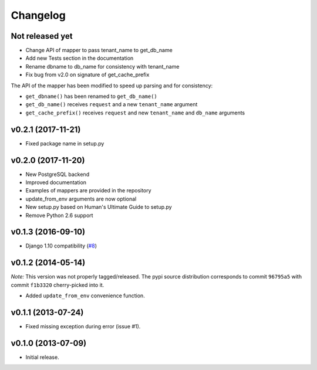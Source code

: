 Changelog
=========

Not released yet
----------------

- Change API of mapper to pass tenant_name to get_db_name
- Add new Tests section in the documentation
- Rename dbname to db_name for consistency with tenant_name
- Fix bug from v2.0 on signature of get_cache_prefix

The API of the mapper has been modified to speed up parsing
and for consistency:

- ``get_dbname()`` has been renamed to ``get_db_name()``
- ``get_db_name()`` receives ``request`` and a new ``tenant_name`` argument
- ``get_cache_prefix()`` receives ``request`` and new ``tenant_name`` and
  ``db_name`` arguments

v0.2.1 (2017-11-21)
-------------------

- Fixed package name in setup.py

v0.2.0 (2017-11-20)
-------------------

- New PostgreSQL backend
- Improved documentation
- Examples of mappers are provided in the repository
- update_from_env arguments are now optional
- New setup.py based on Human's Ultimate Guide to setup.py
- Remove Python 2.6 support

v0.1.3 (2016-09-10)
-------------------

-  Django 1.10 compatibility
   (`#8 <https://github.com/mik3y/django-db-multitenant/pull/8>`__)

v0.1.2 (2014-05-14)
-------------------

*Note:* This version was not properly tagged/released. The pypi source
distribution corresponds to commit ``96795a5`` with commit ``f1b3320``
cherry-picked into it.

-  Added ``update_from_env`` convenience function.

v0.1.1 (2013-07-24)
-------------------

-  Fixed missing exception during error (issue #1).

v0.1.0 (2013-07-09)
-------------------

-  Initial release.
